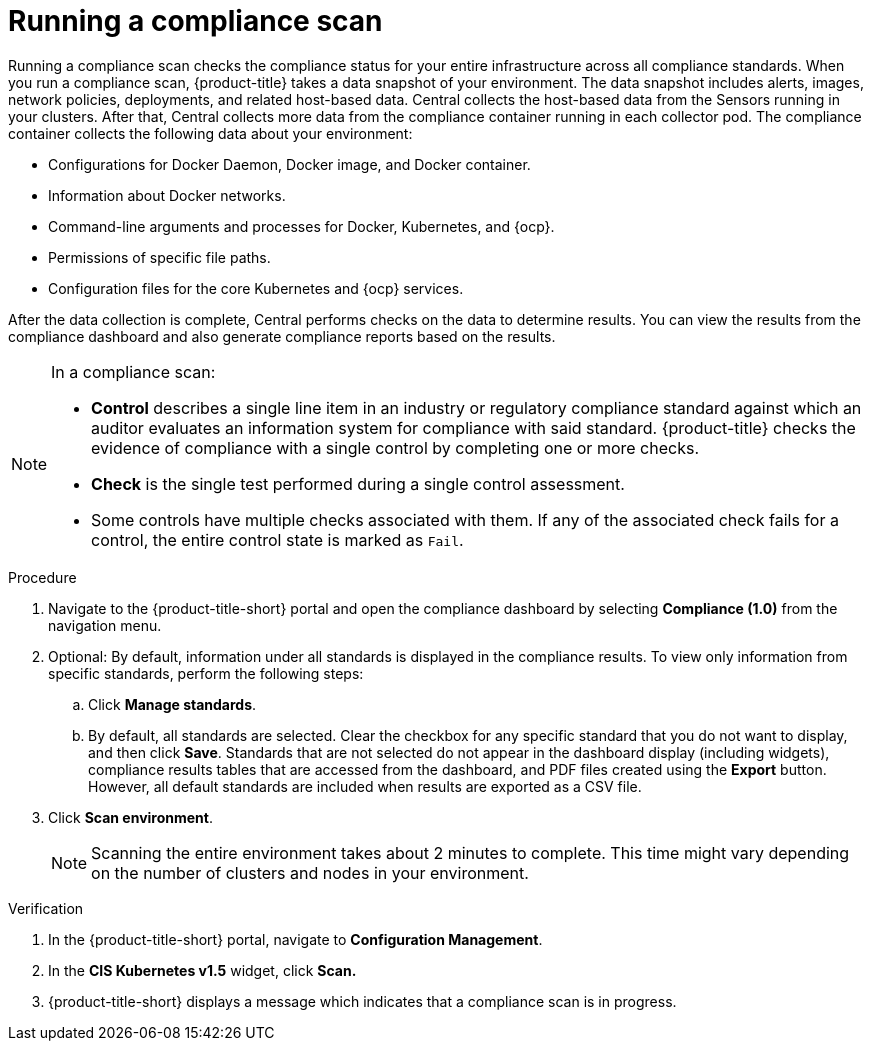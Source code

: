// Module included in the following assemblies:
//
// * operating/manage-compliance.adoc
:_mod-docs-content-type: PROCEDURE
[id="run-compliance-scan_{context}"]
= Running a compliance scan

[role="_abstract"]
Running a compliance scan checks the compliance status for your entire infrastructure across all compliance standards.
When you run a compliance scan, {product-title} takes a data snapshot of your environment.
The data snapshot includes alerts, images, network policies, deployments, and related host-based data.
Central collects the host-based data from the Sensors running in your clusters.
After that, Central collects more data from the compliance container running in each collector pod.
The compliance container collects the following data about your environment:

* Configurations for Docker Daemon, Docker image, and Docker container.
* Information about Docker networks.
* Command-line arguments and processes for Docker, Kubernetes, and {ocp}.
* Permissions of specific file paths.
* Configuration files for the core Kubernetes and {ocp} services.

After the data collection is complete, Central performs checks on the data to determine results.
You can view the results from the compliance dashboard and also generate compliance reports based on the results.
//TODO link to generate compliance reports

[NOTE]
====
In a compliance scan:

* *Control* describes a single line item in an industry or regulatory compliance standard against which an auditor evaluates an information system for compliance with said standard.
{product-title} checks the evidence of compliance with a single control by completing one or more checks.
* *Check* is the single test performed during a single control assessment.
* Some controls have multiple checks associated with them.
If any of the associated check fails for a control, the entire control state is marked as `Fail`.
====

.Procedure

. Navigate to the {product-title-short} portal and open the compliance dashboard by selecting *Compliance (1.0)* from the navigation menu.
. Optional: By default, information under all standards is displayed in the compliance results. To view only information from specific standards, perform the following steps:
.. Click *Manage standards*.
.. By default, all standards are selected. Clear the checkbox for any specific standard that you do not want to display, and then click *Save*. Standards that are not selected do not appear in the dashboard display (including widgets), compliance results tables that are accessed from the dashboard, and PDF files created using the *Export* button. However, all default standards are included when results are exported as a CSV file.
. Click *Scan environment*.
+
[NOTE]
====
Scanning the entire environment takes about 2 minutes to complete.
This time might vary depending on the number of clusters and nodes in your environment.
====

.Verification

. In the {product-title-short} portal, navigate to *Configuration Management*.
. In the *CIS Kubernetes v1.5* widget, click *Scan.*
. {product-title-short} displays a message which indicates that a compliance scan is in progress.